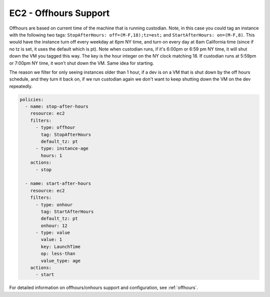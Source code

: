 .. _ec2offhours:

EC2 - Offhours Support
======================

Offhours are based on current time of the machine that is running custodian.
Note, in this case you could tag an instance with the following two tags:
``StopAfterHours: off=(M-F,18);tz=est;`` and ``StartAfterHours: on=(M-F,8)``.
This would have the instance turn off every weekday at 6pm NY time, and turn on
every day at 8am California time (since if no tz is set, it uses the default
which is pt). Note when custodian runs, if it's 6:00pm or 6:59 pm NY time, it
will shut down the VM you tagged this way. The key is the hour integer on the NY
clock matching 18. If custodian runs at 5:59pm or 7:00pm NY time, it won't shut
down the VM. Same idea for starting.

The reason we filter for only seeing instances older than 1 hour, if a dev is
on a VM that is shut down by the off hours schedule, and they turn it back on,
if we run custodian again we don't want to keep shutting down the VM on the dev
repeatedly.

.. code-block:: yaml

   policies:
     - name: stop-after-hours
       resource: ec2
       filters:
         - type: offhour
           tag: StopAfterHours
           default_tz: pt
         - type: instance-age
           hours: 1
       actions:
         - stop

     - name: start-after-hours
       resource: ec2
       filters:
         - type: onhour
           tag: StartAfterHours
           default_tz: pt
           onhour: 12
         - type: value
           value: 1
           key: LaunchTime
           op: less-than
           value_type: age
       actions:
         - start

For detailed information on offhours/onhours support and configuration, see
:ref:`offhours`.
